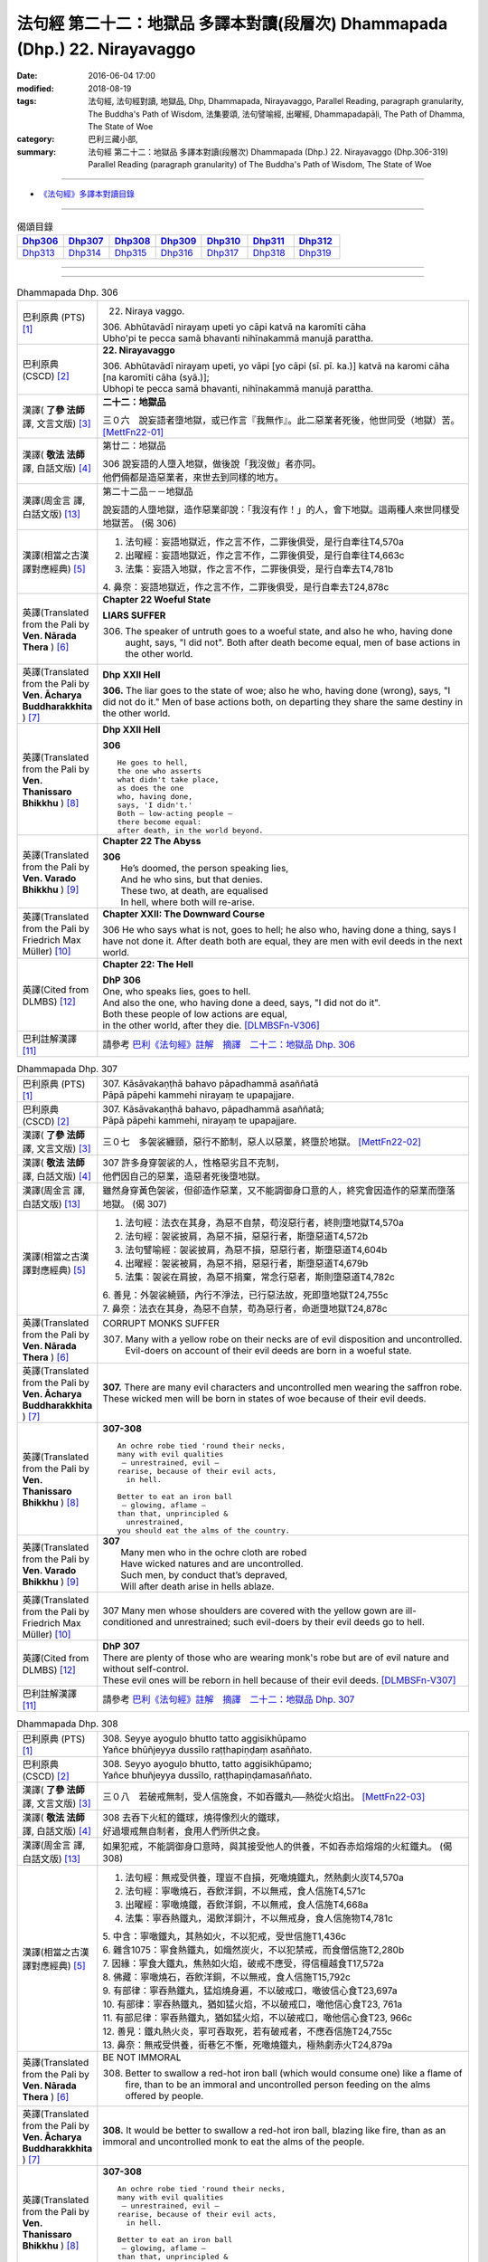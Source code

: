 ============================================================================
法句經 第二十二：地獄品 多譯本對讀(段層次) Dhammapada (Dhp.) 22. Nirayavaggo
============================================================================

:date: 2016-06-04 17:00
:modified: 2018-08-19
:tags: 法句經, 法句經對讀, 地獄品, Dhp, Dhammapada, Nirayavaggo, 
       Parallel Reading, paragraph granularity, The Buddha's Path of Wisdom,
       法集要頌, 法句譬喻經, 出曜經, Dhammapadapāḷi, The Path of Dhamma, The State of Woe
:category: 巴利三藏小部, 
:summary: 法句經 第二十二：地獄品 多譯本對讀(段層次) Dhammapada (Dhp.) 22. Nirayavaggo 
          (Dhp.306-319)
          Parallel Reading (paragraph granularity) of The Buddha's Path of Wisdom, 
          The State of Woe

--------------

- `《法句經》多譯本對讀目錄 <{filename}dhp-contrast-reading%zh.rst>`__

--------------

.. list-table:: 偈頌目錄
   :widths: 2 2 2 2 2 2 2
   :header-rows: 1

   * - Dhp306_
     - Dhp307_
     - Dhp308_
     - Dhp309_
     - Dhp310_
     - Dhp311_
     - Dhp312_

   * - Dhp313_
     - Dhp314_
     - Dhp315_
     - Dhp316_
     - Dhp317_
     - Dhp318_
     - Dhp319_

--------------

.. raw:: html 

  本對讀包含下列數個版本，請自行勾選欲對讀之版本
  （感恩 <strong><a href="https://siongui.github.io/zh/pages/siong-ui-te.html">Siong-Ui Te 師兄</a></strong>
  提供程式支援）：
  
  <div id="option-contrast-reading"></div>

--------------

.. _Dhp306:

.. list-table:: Dhammapada Dhp. 306
   :widths: 15 75
   :header-rows: 0
   :class: contrast-reading-table

   * - 巴利原典 (PTS) [1]_
     - 22. Niraya vaggo. 
 
       | 306. Abhūtavādī nirayaṃ upeti yo cāpi katvā na karomīti cāha
       | Ubho'pi te pecca samā bhavanti nihīnakammā manujā parattha.

   * - 巴利原典 (CSCD) [2]_
     - **22. Nirayavaggo**

       | 306. Abhūtavādī  nirayaṃ upeti, yo vāpi [yo cāpi (sī. pī. ka.)] katvā na karomi cāha [na karomīti cāha (syā.)];
       | Ubhopi te pecca samā bhavanti, nihīnakammā manujā parattha.

   * - 漢譯( **了參 法師** 譯, 文言文版) [3]_
     - **二十二：地獄品**

       三０六　說妄語者墮地獄，或已作言『我無作』。此二惡業者死後，他世同受（地獄）苦。 [MettFn22-01]_

   * - 漢譯( **敬法 法師** 譯, 白話文版) [4]_
     - 第廿二：地獄品

       | 306 說妄語的人墮入地獄，做後說「我沒做」者亦同。
       | 他們倆都是造惡業者，來世去到同樣的地方。

   * - 漢譯(周金言 譯, 白話文版) [13]_
     - 第二十二品－－地獄品

       說妄語的人墮地獄，造作惡業卻說：「我沒有作！」的人，會下地獄。這兩種人來世同樣受地獄苦。 (偈 306)

   * - 漢譯(相當之古漢譯對應經典) [5]_
     - 1. 法句經：妄語地獄近，作之言不作，二罪後俱受，是行自牽往T4,570a
       2. 出曜經：妄語地獄近，作之言不作，二罪後俱受，是行自牽往T4,663c
       3. 法集：妄語入地獄，作之言不作，二罪後俱受，是行自牽去T4,781b

       | 4. 鼻奈：妄語地獄近，作之言不作，二罪後俱受，是行自牽去T24,878c

   * - 英譯(Translated from the Pali by **Ven. Nārada Thera** ) [6]_
     - **Chapter 22  Woeful State**

       **LIARS SUFFER**

       306. The speaker of untruth goes to a woeful state, and also he who, having done aught, says, "I did not". Both after death become equal, men of base actions in the other world.

   * - 英譯(Translated from the Pali by **Ven. Ācharya Buddharakkhita** ) [7]_
     - **Dhp XXII Hell**

       **306.** The liar goes to the state of woe; also he who, having done (wrong), says, "I did not do it." Men of base actions both, on departing they share the same destiny in the other world.

   * - 英譯(Translated from the Pali by **Ven. Thanissaro Bhikkhu** ) [8]_
     - **Dhp XXII  Hell**

       **306** 
       ::
              
          He goes to hell,    
          the one who asserts   
          what didn't take place,   
          as does the one   
          who, having done,   
          says, 'I didn't.'   
          Both — low-acting people —    
          there become equal:   
          after death, in the world beyond.

   * - 英譯(Translated from the Pali by **Ven. Varado Bhikkhu** ) [9]_
     - **Chapter 22 The Abyss**

       | **306** 
       |  He’s doomed, the person speaking lies,  
       |  And he who sins, but that denies. 
       |  These two, at death, are equalised  
       |  In hell, where both will re-arise.
     
   * - 英譯(Translated from the Pali by Friedrich Max Müller) [10]_
     - **Chapter XXII: The Downward Course**

       306 He who says what is not, goes to hell; he also who, having done a thing, says I have not done it. After death both are equal, they are men with evil deeds in the next world.

   * - 英譯(Cited from DLMBS) [12]_
     - **Chapter 22: The Hell**

       | **DhP 306** 
       | One, who speaks lies, goes to hell. 
       | And also the one, who having done a deed, says, "I did not do it". 
       | Both these people of low actions are equal, 
       | in the other world, after they die. [DLMBSFn-V306]_


   * - 巴利註解漢譯 [11]_
     - 請參考 `巴利《法句經》註解　摘譯　二十二：地獄品 Dhp. 306 <{filename}../dhA/dhA-chap22%zh.rst#dhp306>`__

.. _Dhp307:

.. list-table:: Dhammapada Dhp. 307
   :widths: 15 75
   :header-rows: 0
   :class: contrast-reading-table

   * - 巴利原典 (PTS) [1]_
     - | 307. Kāsāvakaṇṭhā bahavo pāpadhammā asaññatā
       | Pāpā pāpehi kammehi nirayaṃ te upapajjare.

   * - 巴利原典 (CSCD) [2]_
     - | 307. Kāsāvakaṇṭhā bahavo, pāpadhammā asaññatā;
       | Pāpā pāpehi kammehi, nirayaṃ te upapajjare.

   * - 漢譯( **了參 法師** 譯, 文言文版) [3]_
     - 三０七　多袈裟纏頸，惡行不節制，惡人以惡業，終墮於地獄。  [MettFn22-02]_

   * - 漢譯( **敬法 法師** 譯, 白話文版) [4]_
     - | 307 許多身穿袈裟的人，性格惡劣且不克制，
       | 他們因自己的惡業，造惡者死後墮地獄。

   * - 漢譯(周金言 譯, 白話文版) [13]_
     - 雖然身穿黃色袈裟，但卻造作惡業，又不能調御身口意的人，終究會因造作的惡業而墮落地獄。 (偈 307)

   * - 漢譯(相當之古漢譯對應經典) [5]_
     - 1. 法句經：法衣在其身，為惡不自禁，苟沒惡行者，終則墮地獄T4,570a
       2. 法句經：袈裟披肩，為惡不損，惡惡行者，斯墮惡道T4,572b
       3. 法句譬喻經：袈裟披肩，為惡不損，惡惡行者，斯墮惡道T4,604b
       4. 出曜經：袈裟被肩，為惡不捐，惡惡行者，斯墮惡道T4,679b
       5. 法集：袈裟在肩披，為惡不捐棄，常念行惡者，斯則墮惡道T4,782c

       | 6. 善見：外袈裟繞頸，內行不淨法，已行惡法故，死即墮地獄T24,755c
       | 7. 鼻奈：法衣在其身，為惡不自禁，苟為惡行者，命逝墮地獄T24,878c

   * - 英譯(Translated from the Pali by **Ven. Nārada Thera** ) [6]_
     - CORRUPT MONKS SUFFER

       307. Many with a yellow robe on their necks are of evil disposition and uncontrolled. Evil-doers on account of their evil deeds are born in a woeful state.

   * - 英譯(Translated from the Pali by **Ven. Ācharya Buddharakkhita** ) [7]_
     - **307.** There are many evil characters and uncontrolled men wearing the saffron robe. These wicked men will be born in states of woe because of their evil deeds.

   * - 英譯(Translated from the Pali by **Ven. Thanissaro Bhikkhu** ) [8]_
     - **307-308** 
       ::
              
          An ochre robe tied 'round their necks,    
          many with evil qualities    
           — unrestrained, evil —   
          rearise, because of their evil acts,    
            in hell.  
              
          Better to eat an iron ball    
           — glowing, aflame —    
          than that, unprincipled &   
            unrestrained, 
          you should eat the alms of the country.

   * - 英譯(Translated from the Pali by **Ven. Varado Bhikkhu** ) [9]_
     - | **307** 
       |  Many men who in the ochre cloth are robed 
       |  Have wicked natures and are uncontrolled. 
       |  Such men, by conduct that’s depraved, 
       |  Will after death arise in hells ablaze.
     
   * - 英譯(Translated from the Pali by Friedrich Max Müller) [10]_
     - 307 Many men whose shoulders are covered with the yellow gown are ill-conditioned and unrestrained; such evil-doers by their evil deeds go to hell.

   * - 英譯(Cited from DLMBS) [12]_
     - | **DhP 307** 
       | There are plenty of those who are wearing monk's robe but are of evil nature and without self-control. 
       | These evil ones will be reborn in hell because of their evil deeds. [DLMBSFn-V307]_

   * - 巴利註解漢譯 [11]_
     - 請參考 `巴利《法句經》註解　摘譯　二十二：地獄品 Dhp. 307 <{filename}../dhA/dhA-chap22%zh.rst#dhp307>`__

.. _Dhp308:

.. list-table:: Dhammapada Dhp. 308
   :widths: 15 75
   :header-rows: 0
   :class: contrast-reading-table

   * - 巴利原典 (PTS) [1]_
     - | 308. Seyye ayoguḷo bhutto tatto aggisikhūpamo
       | Yañce bhūñjeyya dussīlo raṭṭhapiṇḍaṃ asaññato.

   * - 巴利原典 (CSCD) [2]_
     - | 308. Seyyo  ayoguḷo bhutto, tatto aggisikhūpamo;
       | Yañce bhuñjeyya dussīlo, raṭṭhapiṇḍamasaññato.

   * - 漢譯( **了參 法師** 譯, 文言文版) [3]_
     - 三０八　若破戒無制，受人信施食，不如吞鐵丸──熱從火焰出。  [MettFn22-03]_

   * - 漢譯( **敬法 法師** 譯, 白話文版) [4]_
     - | 308 去吞下火紅的鐵球，燒得像烈火的鐵球，
       | 好過壞戒無自制者，食用人們所供之食。

   * - 漢譯(周金言 譯, 白話文版) [13]_
     - 如果犯戒，不能調御身口意時，與其接受他人的供養，不如吞赤焰熔熔的火紅鐵丸。 (偈308)

   * - 漢譯(相當之古漢譯對應經典) [5]_
     - 1. 法句經：無戒受供養，理豈不自損，死噉燒鐵丸，然熱劇火炭T4,570a
       2. 法句經：寧噉燒石，吞飲洋銅，不以無戒，食人信施T4,571c
       3. 出曜經：寧噉燒鐵，吞飲洋銅，不以無戒，食人信施T4,668a
       4. 法集：寧吞熱鐵丸，渴飲洋銅汁，不以無戒身，食人信施物T4,781c

       | 5. 中含：寧噉鐵丸，其熱如火，不以犯戒，受世信施T1,436c
       | 6. 雜含1075：寧食熱鐵丸，如熾然炭火，不以犯禁戒，而食僧信施T2,280b
       | 7. 因緣：寧食大鐵丸，焦熱如火焰，破戒不應受，得信檀越食T17,572a
       | 8. 佛藏：寧噉燒石，吞飲洋銅，不以無戒，食人信施T15,792c
       | 9. 有部律：寧吞熱鐵丸，猛焰燒身遍，不以破戒口，噉彼信心食T23,697a
       | 10. 有部律：寧吞熱鐵丸，猶如猛火焰，不以破戒口，噉他信心食T23, 761a
       | 11. 有部尼律：寧吞熱鐵丸，猶如猛火焰，不以破戒口，噉他信心食T23, 966c
       | 12. 善見：鐵丸熱火炎，寧可吞取死，若有破戒者，不應吞信施T24,755c
       | 13. 鼻奈：無戒受供養，街巷乞不慚，死噉燒鐵丸，極熱劇赤火T24,879a

   * - 英譯(Translated from the Pali by **Ven. Nārada Thera** ) [6]_
     - BE NOT IMMORAL

       308. Better to swallow a red-hot iron ball (which would consume one) like a flame of fire, than to be an immoral and uncontrolled person feeding on the alms offered by people. 

   * - 英譯(Translated from the Pali by **Ven. Ācharya Buddharakkhita** ) [7]_
     - **308.** It would be better to swallow a red-hot iron ball, blazing like fire, than as an immoral and uncontrolled monk to eat the alms of the people.

   * - 英譯(Translated from the Pali by **Ven. Thanissaro Bhikkhu** ) [8]_
     - **307-308** 
       ::
              
          An ochre robe tied 'round their necks,    
          many with evil qualities    
           — unrestrained, evil —   
          rearise, because of their evil acts,    
            in hell.  
              
          Better to eat an iron ball    
           — glowing, aflame —    
          than that, unprincipled &   
            unrestrained, 
          you should eat the alms of the country.

   * - 英譯(Translated from the Pali by **Ven. Varado Bhikkhu** ) [9]_
     - | **308** 
       |  For one lacking restraint and immoral,  
       |  For him it is better to swallow 
       |  A globule of metal aflame 
       |  Than to eat any alms he obtains.
     
   * - 英譯(Translated from the Pali by Friedrich Max Müller) [10]_
     - 308 Better it would be to swallow a heated iron ball, like flaring fire, than that a bad unrestrained fellow should live on the charity of the land.

   * - 英譯(Cited from DLMBS) [12]_
     - | **DhP 308** 
       | It is better to eat an iron ball, hot like a fire's crest, 
       | than to eat a country's almsfood, immoral and without self-control. [DLMBSFn-V308]_

   * - 巴利註解漢譯 [11]_
     - 請參考 `巴利《法句經》註解　摘譯　二十二：地獄品 Dhp. 308 <{filename}../dhA/dhA-chap22%zh.rst#dhp308>`__

.. _Dhp309:

.. list-table:: Dhammapada Dhp. 309
   :widths: 15 75
   :header-rows: 0
   :class: contrast-reading-table

   * - 巴利原典 (PTS) [1]_
     - | 309. Cattāri ṭhānāni naro pamatto
       | Āpajjati paradārūpasevī
       | Apuññalābhaṃ na nikāmaseyyaṃ
       | Nindaṃ tatiyaṃ nirayaṃ catutthaṃ.

   * - 巴利原典 (CSCD) [2]_
     - | 309. Cattāri ṭhānāni naro pamatto, āpajjati paradārūpasevī;
       | Apuññalābhaṃ na nikāmaseyyaṃ, nindaṃ tatīyaṃ nirayaṃ catutthaṃ.

   * - 漢譯( **了參 法師** 譯, 文言文版) [3]_
     - 三０九　放逸淫人妻，必遭於四事：獲罪睡不安，誹三地獄四。 [LChnFn22-01]_ 、 [MettFn22-04]_

   * - 漢譯( **敬法 法師** 譯, 白話文版) [4]_
     - | 309 與他人之妻通姦者、放逸的人得此四事：
       | 得惡業及睡不安眠、三受譴責四墮地獄。

   * - 漢譯(周金言 譯, 白話文版) [13]_
     - | 放逸，邪淫他人妻子的人必然遭受四種報應：
       | 獲罪(造作惡業)，睡不安眠，受人譴責，墮落地獄。 (偈 309)
       | 
       | 因此，邪淫不僅造作惡業，也會墮落地獄。
       | 邪淫男女心生驚恐，喜樂短暫，國王也將治以重罪，
       | 所以，人不應該與他人妻子邪淫。 (偈 310)

   * - 漢譯(相當之古漢譯對應經典) [5]_
     - 1. 法句經：放逸有四事，好犯他人婦，臥險非福利，毀三淫泆四T4,570a
       2. 出曜經：放逸有四事，好犯他人婦，危嶮非福利，毀三婬妷四T4,640b
       3. 法集：放逸有四事，好犯他人婦，初獄二尠福，毀三睡眠四T4,779a

   * - 英譯(Translated from the Pali by **Ven. Nārada Thera** ) [6]_
     - ADULTERY IS EVIL

       309. Four misfortunes befall a careless man who commits adultery: acquisition of demerit, disturbed sleep, thirdly blame, and fourthly a state of woe.

   * - 英譯(Translated from the Pali by **Ven. Ācharya Buddharakkhita** ) [7]_
     - **309.** Four misfortunes befall the reckless man who consorts with another's wife: acquisition of demerit, disturbed sleep, ill-repute, and (rebirth in) states of woe.

   * - 英譯(Translated from the Pali by **Ven. Thanissaro Bhikkhu** ) [8]_
     - **309-310** 
       ::
              
          Four things befall the heedless man   
          who lies down with the wife of another:   
          a wealth of demerit;    
          a lack of good sleep;   
          third, censure;   
          fourth, hell.   
              
          A wealth of demerit, an evil destination,   
          & the brief delight of a    
            fearful man with a  
            fearful woman,  
          & the king inflicts a harsh punishment.   
            So  
          no man should lie down    
          with the wife of another.

   * - 英譯(Translated from the Pali by **Ven. Varado Bhikkhu** ) [9]_
     - | **309 & 310** 
       |   
       |  Four disasters will betide  
       |  A fool who beds another’s wife: 
       |    
       |  Acquisition of bad kamma; 
       |  When in bed at night, insomnia; 
       |  Thirdly, words of condemnation; 
       |  Fourth, he’ll suffer in damnation.  
       |    
       |  For that pair, there’s trepidation; 
       |  Guilty bliss of short duration; 
       |  Evil kamma generation;  
       |  From the king, harsh castigation. 
       |    
       |  Hence the moral obligation  
       |  To avoid participation  
       |  In adulterous violation.
     
   * - 英譯(Translated from the Pali by Friedrich Max Müller) [10]_
     - 309 Four things does a wreckless man gain who covets his neighbour's wife,--a bad reputation, an uncomfortable bed, thirdly, punishment, and lastly, hell.

   * - 英譯(Cited from DLMBS) [12]_
     - | **DhP 309** 
       | The negligent man, who chases after others' wives, 
       | will get into these four states: 
       | accumulation of demerit, uncomfortable bed, 
       | blame as the third, hell as the fourth. [DLMBSFn-V309]_

   * - 巴利註解漢譯 [11]_
     - 請參考 `巴利《法句經》註解　摘譯　二十二：地獄品 Dhp. 309 <{filename}../dhA/dhA-chap22%zh.rst#dhp309>`__

.. _Dhp310:

.. list-table:: Dhammapada Dhp. 310
   :widths: 15 75
   :header-rows: 0
   :class: contrast-reading-table

   * - 巴利原典 (PTS) [1]_
     - | 310. Apuññalābho ca gatī ca pāpikā
       | Bhītassa bhītāya ratī ca thokikā
       | Rājā ca daṇḍaṃ garukaṃ paṇeti
       | Tasmā naro paradāraṃ na seve.

   * - 巴利原典 (CSCD) [2]_
     - | 310. Apuññalābho  ca gatī ca pāpikā, bhītassa bhītāya ratī ca thokikā;
       | Rājā ca daṇḍaṃ garukaṃ paṇeti, tasmā naro paradāraṃ na seve.

   * - 漢譯( **了參 法師** 譯, 文言文版) [3]_
     - 三一０　非福並惡趣，恐怖樂甚少，國王加重罪，故莫淫他婦。 [MettFn22-04]_

   * - 漢譯( **敬法 法師** 譯, 白話文版) [4]_
     - | 310 這有惡業又會墮入惡趣，受驚男女之歡樂很短暫，
       | 而且國王又會判重刑罰，故男人不應通奸他人妻。

   * - 漢譯(周金言 譯, 白話文版) [13]_
     - | 放逸，邪淫他人妻子的人必然遭受四種報應：
       | 獲罪(造作惡業)，睡不安眠，受人譴責，墮落地獄。 (偈 309)
       | 
       | 因此，邪淫不僅造作惡業，也會墮落地獄。
       | 邪淫男女心生驚恐，喜樂短暫，國王也將治以重罪，
       | 所以，人不應該與他人妻子邪淫。 (偈 310)

   * - 漢譯(相當之古漢譯對應經典) [5]_
     - 1. 法句經：不福利墮惡，畏惡畏樂寡，王法重罰加，身死入地獄T4,570a
       2. 出曜經：不福利墮惡，畏而畏樂寡，王法重罪加，制意離他妻T4,641a
       3. 法集：無福利墮惡，畏而畏樂寡，王法加重罪，身死入地獄T4,779a

   * - 英譯(Translated from the Pali by **Ven. Nārada Thera** ) [6]_
     - 310. There is acquisition of demerit as well as evil destiny. Brief is the joy of the frightened man and woman. The King imposes a heavy punishment. Hence no man should frequent another's wife.

   * - 英譯(Translated from the Pali by **Ven. Ācharya Buddharakkhita** ) [7]_
     - **310.** Such a man acquires demerit and an unhappy birth in the future. Brief is the pleasure of the frightened man and woman, and the king imposes heavy punishment. Hence, let no man consort with another's wife.

   * - 英譯(Translated from the Pali by **Ven. Thanissaro Bhikkhu** ) [8]_
     - **309-310** 
       ::
              
          Four things befall the heedless man   
          who lies down with the wife of another:   
          a wealth of demerit;    
          a lack of good sleep;   
          third, censure;   
          fourth, hell.   
              
          A wealth of demerit, an evil destination,   
          & the brief delight of a    
            fearful man with a  
            fearful woman,  
          & the king inflicts a harsh punishment.   
            So  
          no man should lie down    
          with the wife of another.

   * - 英譯(Translated from the Pali by **Ven. Varado Bhikkhu** ) [9]_
     - | **309 & 310** 
       |   
       |  Four disasters will betide  
       |  A fool who beds another’s wife: 
       |    
       |  Acquisition of bad kamma; 
       |  When in bed at night, insomnia; 
       |  Thirdly, words of condemnation; 
       |  Fourth, he’ll suffer in damnation.  
       |    
       |  For that pair, there’s trepidation; 
       |  Guilty bliss of short duration; 
       |  Evil kamma generation;  
       |  From the king, harsh castigation. 
       |    
       |  Hence the moral obligation  
       |  To avoid participation  
       |  In adulterous violation.
     
   * - 英譯(Translated from the Pali by Friedrich Max Müller) [10]_
     - 310 There is bad reputation, and the evil way (to hell), there is the short pleasure of the frightened in the arms of the frightened, and the king imposes heavy punishment; therefore let no man think of his neighbour's wife.

   * - 英譯(Cited from DLMBS) [12]_
     - | **DhP 310** 
       | Accumulation of demerit; and a bad rebirth. 
       | The pleasure of the frightened couple is very small. 
       | And the king inflicts a serious punishment. 
       | Therefore a man should not chase after others' wives. [DLMBSFn-V310]_

   * - 巴利註解漢譯 [11]_
     - 請參考 `巴利《法句經》註解　摘譯　二十二：地獄品 Dhp. 310 <{filename}../dhA/dhA-chap22%zh.rst#dhp310>`__

.. _Dhp311:

.. list-table:: Dhammapada Dhp. 311
   :widths: 15 75
   :header-rows: 0
   :class: contrast-reading-table

   * - 巴利原典 (PTS) [1]_
     - | 311. Kuso yathā duggahito hatthamevānukantati
       | Sāmaññaṃ dupparāmaṭṭhaṃ nirayāyupakaḍḍhati.

   * - 巴利原典 (CSCD) [2]_
     - | 311. Kuso yathā duggahito, hatthamevānukantati;
       | Sāmaññaṃ dupparāmaṭṭhaṃ, nirayāyupakaḍḍhati.

   * - 漢譯( **了參 法師** 譯, 文言文版) [3]_
     - 三一一　不善執孤沙，則傷害其手；沙門作邪行，則趣向地獄。 [LChnFn22-02]_ 、 [MettFn22-05]_ 、 [MettFn22-06]_

   * - 漢譯( **敬法 法師** 譯, 白話文版) [4]_
     - | 311 猶如沒握好的古沙草會割傷手，
       | 胡亂的出家生活拖該人入地獄。

   * - 漢譯(周金言 譯, 白話文版) [13]_
     - 如果錯抓孤沙草 [dhp-a-311-note]_ ，手會受傷，同理，比丘若造作邪行，也會趣向地獄。 (偈 311) 

       懈惰，犯戒，修梵行時卻心生懷疑的人，都得不到大善報。 (偈 312) 

       應當作的事就盡力、堅定地作。放蕩的比丘，徒然增長欲望的塵垢。 (偈 313)

   * - 漢譯(相當之古漢譯對應經典) [5]_
     - 1. 法句經：譬如拔菅草，執緩則傷手，學戒不禁制，獄錄乃自賊T4,570a
       2. 出曜經：譬如執菅草，執緩則傷手，沙門不禁制，獄錄乃自賊T4,678c
       3. 法集：譬如執利劍，執緩則傷手，沙門不禁制，地獄縛牽引T4,782c

       | 4. 四分：猶如人執箭，執緩自傷手，沙門不善良，增益於地獄T22,782c

   * - 英譯(Translated from the Pali by **Ven. Nārada Thera** ) [6]_
     - ``CORRUPT LIVES ENTAIL SUFFERING   A LIFE OF DUBIOUS HOLINESS IS NOT COMMENDABLE   WHAT IS PROPER SHOULD BE DONE WITH ONE'S WHOLE MIGHT``

       311. Just as kusa grass, wrongly grasped, cuts the hand, even so the monkhood wrongly handled drags one to a woeful state.

   * - 英譯(Translated from the Pali by **Ven. Ācharya Buddharakkhita** ) [7]_
     - **311.** Just as kusa grass wrongly handled cuts the hand, even so, a recluse's life wrongly lived drags one to states of woe.

   * - 英譯(Translated from the Pali by **Ven. Thanissaro Bhikkhu** ) [8]_
     - **311-314** 
       ::
              
          Just as sharp-bladed grass,   
          if wrongly held,    
          wounds the very hand that holds it —    
          the contemplative life, if wrongly grasped,   
          drags you down to hell.   
              
          Any slack act,    
          or defiled observance,    
          or fraudulent life of chastity    
          bears no great fruit.   
              
          If something's to be done,    
          then work at it firmly,   
          for a slack going-forth   
          kicks up all the more dust.   
              
          It's better to leave a misdeed    
            undone. 
          A misdeed burns you afterward.    
          Better that a good deed be done   
          that, after you've done it,   
          won't make you burn.

   * - 英譯(Translated from the Pali by **Ven. Varado Bhikkhu** ) [9]_
     - | **311** 
       |  Improperly clasped sharp-bladed grass will gash the hand: 
       |  By improperly handled monastic existence a man is damned.
     
   * - 英譯(Translated from the Pali by Friedrich Max Müller) [10]_
     - 311 As a grass-blade, if badly grasped, cuts the arm, badly-practised asceticism leads to hell.

   * - 英譯(Cited from DLMBS) [12]_
     - | **DhP 311** 
       | Just like a wrongly taken kusa grass cuts the hand, 
       | wrongly grasped monkshood drags one towards the hell. [DLMBSFn-V311]_

   * - 巴利註解漢譯 [11]_
     - 請參考 `巴利《法句經》註解　摘譯　二十二：地獄品 Dhp. 311 <{filename}../dhA/dhA-chap22%zh.rst#dhp311>`__

.. _Dhp312:

.. list-table:: Dhammapada Dhp. 312
   :widths: 15 75
   :header-rows: 0
   :class: contrast-reading-table

   * - 巴利原典 (PTS) [1]_
     - | 312. Yaṃ kiñci sithilaṃ kammaṃ saṃkiliṭṭhaṃ ca yaṃ vataṃ
       | Saṅkassaraṃ brahmacariyaṃ na taṃ hoti mahapphalaṃ.

   * - 巴利原典 (CSCD) [2]_
     - | 312. Yaṃ  kiñci sithilaṃ kammaṃ, saṃkiliṭṭhañca yaṃ vataṃ;
       | Saṅkassaraṃ brahmacariyaṃ, na taṃ hoti mahapphalaṃ.

   * - 漢譯( **了參 法師** 譯, 文言文版) [3]_
     - 三一二　諸有懈惰行，及染污戒行，懷疑修梵行，彼不得大果。 [MettFn22-06]_

   * - 漢譯( **敬法 法師** 譯, 白話文版) [4]_
     - | 312 散漫的行為、腐敗的修行、
       | 可疑的梵行，皆無大果報。

   * - 漢譯(周金言 譯, 白話文版) [13]_
     - 如果錯抓孤沙草 [dhp-a-311-note]_ ，手會受傷，同理，比丘若造作邪行，也會趣向地獄。 (偈 311) 

       懈惰，犯戒，修梵行時卻心生懷疑的人，都得不到大善報。 (偈 312) 

       應當作的事就盡力、堅定地作。放蕩的比丘，徒然增長欲望的塵垢。 (偈 313)

   * - 漢譯(相當之古漢譯對應經典) [5]_
     - 1. 法句經：人行為慢惰，不能除眾勞，梵行有玷缺，終不受大福T4,570a
       2. 法句經：行懈緩者，勞意弗除，非淨梵行，焉致大寶T4,572b
       3. 出曜經：夫行舒緩，善之與惡，梵行不淨，不獲大果T4,678b
       4. 出曜經：行懈緩者，勞意弗除，非淨梵行，焉致大寶T4,767a
       5. 法集：習行懈緩者，勞意勿除之，非淨則梵行，焉致大財寶T4,797a

   * - 英譯(Translated from the Pali by **Ven. Nārada Thera** ) [6]_
     - 312. Any loose act, any corrupt practice, a life of dubious [NāradaFn22-01]_ holiness - none of these is of much fruit.

   * - 英譯(Translated from the Pali by **Ven. Ācharya Buddharakkhita** ) [7]_
     - **312.** Any loose act, any corrupt observance, any life of questionable celibacy — none of these bear much fruit.

   * - 英譯(Translated from the Pali by **Ven. Thanissaro Bhikkhu** ) [8]_
     - **311-314** 
       ::
              
          Just as sharp-bladed grass,   
          if wrongly held,    
          wounds the very hand that holds it —    
          the contemplative life, if wrongly grasped,   
          drags you down to hell.   
              
          Any slack act,    
          or defiled observance,    
          or fraudulent life of chastity    
          bears no great fruit.   
              
          If something's to be done,    
          then work at it firmly,   
          for a slack going-forth   
          kicks up all the more dust.   
              
          It's better to leave a misdeed    
            undone. 
          A misdeed burns you afterward.    
          Better that a good deed be done   
          that, after you've done it,   
          won't make you burn.

   * - 英譯(Translated from the Pali by **Ven. Varado Bhikkhu** ) [9]_
     - | **312** 
       |  Neither perfunctory endeavour,  
       |  Nor tarnished religious observance, 
       |  Nor a practice of dubious integrity 
       |  Will yield a monk any great benefit.
     
   * - 英譯(Translated from the Pali by Friedrich Max Müller) [10]_
     - 312 An act carelessly performed, a broken vow, and hesitating obedience to discipline, all this brings no great reward.

   * - 英譯(Cited from DLMBS) [12]_
     - | **DhP 312** 
       | A lax action, an impure vow, 
       | a doubtful monk's life - all this does not bring much fruit. [DLMBSFn-V312]_

   * - 巴利註解漢譯 [11]_
     - 請參考 `巴利《法句經》註解　摘譯　二十二：地獄品 Dhp. 312 <{filename}../dhA/dhA-chap22%zh.rst#dhp312>`__

.. _Dhp313:

.. list-table:: Dhammapada Dhp. 313
   :widths: 15 75
   :header-rows: 0
   :class: contrast-reading-table

   * - 巴利原典 (PTS) [1]_
     - | 313. Kayirā ce kayirāthenaṃ daḷhamenaṃ parakkame
       | Saṭhilo hi paribbājo bhiyyo ākirate rajaṃ.

   * - 巴利原典 (CSCD) [2]_
     - | 313. Kayirā ce kayirāthenaṃ [kayirā naṃ (ka.)], daḷhamenaṃ parakkame;
       | Sithilo hi paribbājo, bhiyyo ākirate rajaṃ.

   * - 漢譯( **了參 法師** 譯, 文言文版) [3]_
     - 三一三　**應作所當作，作之須盡力！放蕩遊行僧，增長於欲塵。**  [MettFn22-06]_

   * - 漢譯( **敬法 法師** 譯, 白話文版) [4]_
     - | 313 應做之事應當做，應當堅定地做它，
       | 散漫的出家生活，激起更多的塵埃（煩惱）。

   * - 漢譯(周金言 譯, 白話文版) [13]_
     - 如果錯抓孤沙草 [dhp-a-311-note]_ ，手會受傷，同理，比丘若造作邪行，也會趣向地獄。 (偈 311) 

       懈惰，犯戒，修梵行時卻心生懷疑的人，都得不到大善報。 (偈 312) 

       應當作的事就盡力、堅定地作。放蕩的比丘，徒然增長欲望的塵垢。 (偈 313)

   * - 漢譯(相當之古漢譯對應經典) [5]_
     - 1. 法句經：常行所當行，自持必令強，遠離諸外道，莫習為塵垢T4,570a
       2. 出曜經：智者立行，精勤果獲，行人執緩，轉更增塵T4,678b

   * - 英譯(Translated from the Pali by **Ven. Nārada Thera** ) [6]_
     - 313. If aught should be done, let one do it. Let one promote it steadily, for slack asceticism scatters dust all the more.

   * - 英譯(Translated from the Pali by **Ven. Ācharya Buddharakkhita** ) [7]_
     - **313.** If anything is to be done, let one do it with sustained vigor. A lax monastic life stirs up the dust of passions all the more.

   * - 英譯(Translated from the Pali by **Ven. Thanissaro Bhikkhu** ) [8]_
     - **311-314** 
       ::
              
          Just as sharp-bladed grass,   
          if wrongly held,    
          wounds the very hand that holds it —    
          the contemplative life, if wrongly grasped,   
          drags you down to hell.   
              
          Any slack act,    
          or defiled observance,    
          or fraudulent life of chastity    
          bears no great fruit.   
              
          If something's to be done,    
          then work at it firmly,   
          for a slack going-forth   
          kicks up all the more dust.   
              
          It's better to leave a misdeed    
            undone. 
          A misdeed burns you afterward.    
          Better that a good deed be done   
          that, after you've done it,   
          won't make you burn.

   * - 英譯(Translated from the Pali by **Ven. Varado Bhikkhu** ) [9]_
     - | **313** 
       |  When a monk’s obliged to do a duty, 
       |  May he do it, and may he do it vigorously!  
       |  For should a monk pursue the holy life half-heartedly,  
       |  Then all the more he’ll raise the dust-clouds of impurity.
     
   * - 英譯(Translated from the Pali by Friedrich Max Müller) [10]_
     - 313 If anything is to be done, let a man do it, let him attack it vigorously! A careless pilgrim only scatters the dust of his passions more widely.

   * - 英譯(Cited from DLMBS) [12]_
     - | **DhP 313** 
       | If something is to be done, one should then do it and undertake it firmly. 
       | A lax life as a monk will only heap up more dust of hindrances. [DLMBSFn-V313]_

   * - 巴利註解漢譯 [11]_
     - 請參考 `巴利《法句經》註解　摘譯　二十二：地獄品 Dhp. 313 <{filename}../dhA/dhA-chap22%zh.rst#dhp313>`__

.. _Dhp314:

.. list-table:: Dhammapada Dhp. 314
   :widths: 15 75
   :header-rows: 0
   :class: contrast-reading-table

   * - 巴利原典 (PTS) [1]_
     - | 314. Akataṃ dukkataṃ seyyo pacchā tapati dukkataṃ
       | Kataṃ ca sukataṃ seyyo yaṃ katvā nānutappati.

   * - 巴利原典 (CSCD) [2]_
     - | 314. Akataṃ  dukkaṭaṃ seyyo, pacchā tappati dukkaṭaṃ;
       | Katañca sukataṃ seyyo, yaṃ katvā nānutappati.

   * - 漢譯( **了參 法師** 譯, 文言文版) [3]_
     - 三一四　不作惡業勝，作惡後受苦。作諸善業勝，作善不受苦。 [MettFn22-07]_ 、 [MettFn22-08]_

   * - 漢譯( **敬法 法師** 譯, 白話文版) [4]_
     - | 314 沒造惡業比較好，惡業過後折磨人。
       | 造了善業比較好，做了善事不需悔。

   * - 漢譯(周金言 譯, 白話文版) [13]_
     - | 不要造作惡業，造作惡業的人，將來必定受苦；
       | 應該造作善業，造作善業的人不受苦。 (偈 314)

   * - 漢譯(相當之古漢譯對應經典) [5]_
     - 1. 法句經：為所不當為，然後致欝毒，行善常吉順，所適無悔恡T4,570a
       2. 出曜經：非造非無造，前憂後亦然，造者為善妙，以作不懷憂T4,751b
       3. 法集：非造非無造，前憂後亦憂，造者為善妙，以作不懷憂T4,793c

   * - 英譯(Translated from the Pali by **Ven. Nārada Thera** ) [6]_
     - DON'T DO EVEN A SLIGHT WRONG

       314. An evil deed is better not done: a misdeed torments one hereafter. Better it is to do a good deed, after doing which one does not grieve.

   * - 英譯(Translated from the Pali by **Ven. Ācharya Buddharakkhita** ) [7]_
     - **314.** An evil deed is better left undone, for such a deed torments one afterwards. But a good deed is better done, doing which one repents not later.

   * - 英譯(Translated from the Pali by **Ven. Thanissaro Bhikkhu** ) [8]_
     - **311-314** 
       ::
              
          Just as sharp-bladed grass,   
          if wrongly held,    
          wounds the very hand that holds it —    
          the contemplative life, if wrongly grasped,   
          drags you down to hell.   
              
          Any slack act,    
          or defiled observance,    
          or fraudulent life of chastity    
          bears no great fruit.   
              
          If something's to be done,    
          then work at it firmly,   
          for a slack going-forth   
          kicks up all the more dust.   
              
          It's better to leave a misdeed    
            undone. 
          A misdeed burns you afterward.    
          Better that a good deed be done   
          that, after you've done it,   
          won't make you burn.

   * - 英譯(Translated from the Pali by **Ven. Varado Bhikkhu** ) [9]_
     - | **314** 
       |  Misdeeds are better left undone: they will torment you in the future. It is better to do good deeds, which will not later torment you.
     
   * - 英譯(Translated from the Pali by Friedrich Max Müller) [10]_
     - 314 An evil deed is better left undone, for a man repents of it afterwards; a good deed is better done, for having done it, one does not repent.

   * - 英譯(Cited from DLMBS) [12]_
     - | **DhP 314** 
       | It is better not to do a bad deed. One is tormented by remorse after a bad deed. 
       | It is better to do a good deed, which one does not regret when it is accomplished. [DLMBSFn-V314]_

   * - 巴利註解漢譯 [11]_
     - 請參考 `巴利《法句經》註解　摘譯　二十二：地獄品 Dhp. 314 <{filename}../dhA/dhA-chap22%zh.rst#dhp314>`__

.. _Dhp315:

.. list-table:: Dhammapada Dhp. 315
   :widths: 15 75
   :header-rows: 0
   :class: contrast-reading-table

   * - 巴利原典 (PTS) [1]_
     - | 315. Nagaraṃ yathā paccantaṃ guttaṃ santarabāhiraṃ
       | Evaṃ gopetha attānaṃ khaṇo vo mā upaccagā
       | Khaṇātītā hi socanti nirayamhi samappitā.

   * - 巴利原典 (CSCD) [2]_
     - | 315. Nagaraṃ yathā paccantaṃ, guttaṃ santarabāhiraṃ;
       | Evaṃ  gopetha attānaṃ, khaṇo vo [khaṇo ve (sī. pī. ka.)] mā upaccagā;
       | Khaṇātītā hi socanti, nirayamhi samappitā.

   * - 漢譯( **了參 法師** 譯, 文言文版) [3]_
     - 三一五　譬如邊區城，內外均防護，自護當亦爾。剎那莫放逸。剎那疏忽者，入地獄受苦。 [MettFn22-09]_

   * - 漢譯( **敬法 法師** 譯, 白話文版) [4]_
     - | 315 猶如邊界之城市，內外都需要防護，
       | 你們應如此護己，莫要捨棄此機會，
       | 錯失了機會的人，到地獄時就悲痛。

   * - 漢譯(周金言 譯, 白話文版) [13]_
     - 譬如邊境城市，內外都受到防護，人也應當如此護衛自己，不可糟蹋機會 [dhp-a-315-note]_ ，糟蹋的人墮入地獄受苦。 (偈 315)

   * - 漢譯(相當之古漢譯對應經典) [5]_
     - 1. 法句經：如備邊城，中外牢固，自守其心，非法不生，行缺致憂，令墮地獄T4,570b
       2. 出曜經：猶如防邊城，內外悉牢固，當自防護，時不再遇，時過生憂，墜墮地獄T4,652b
       3. 法集：猶如防邊城，內外悉牢固，當自善防護，後剎那虛悔，時過則生憂，須臾墮地獄T4,780a

   * - 英譯(Translated from the Pali by **Ven. Nārada Thera** ) [6]_
     - GUARD YOURSELF LIKE A FORTIFIED CITY

       315. Like a border city, guarded within and without, so guard yourself. Do not let slip this opportunity, [NāradaFn22-02]_ for they who let slip the opportunity grieve when born in a woeful state.

   * - 英譯(Translated from the Pali by **Ven. Ācharya Buddharakkhita** ) [7]_
     - **315.** Just as a border city is closely guarded both within and without, even so, guard yourself. Do not let slip this opportunity (for spiritual growth). For those who let slip this opportunity grieve indeed when consigned to hell.

   * - 英譯(Translated from the Pali by **Ven. Thanissaro Bhikkhu** ) [8]_
     - **315** 
       ::
              
          Like a frontier fortress,   
          guarded inside & out,   
            guard yourself. 
          Don't let the moment pass by.   
          Those for whom the moment is past   
          grieve, consigned to hell.

   * - 英譯(Translated from the Pali by **Ven. Varado Bhikkhu** ) [9]_
     - | **315a** 
       |  A border town is guarded both within and without. Guard yourself likewise!  
       |  
       |  **315b**
       |  Do not miss the opportunity to practise. [VaradoFn-V315]_ When the opportunity is lost, people grieve, consigned to hell.
     
   * - 英譯(Translated from the Pali by Friedrich Max Müller) [10]_
     - 315 Like a well-guarded frontier fort, with defences within and without, so let a man guard himself. Not a moment should escape, for they who allow the right moment to pass, suffer pain when they are in hell.

   * - 英譯(Cited from DLMBS) [12]_
     - | **DhP 315** 
       | Just like a border city is guarded within and without, 
       | so you should protect yourself. Let no moment escape you. 
       | Those who let the right moment go by grieve, consigned to hell. [DLMBSFn-V315]_

   * - 巴利註解漢譯 [11]_
     - 請參考 `巴利《法句經》註解　摘譯　二十二：地獄品 Dhp. 315 <{filename}../dhA/dhA-chap22%zh.rst#dhp315>`__

.. _Dhp316:

.. list-table:: Dhammapada Dhp. 316
   :widths: 15 75
   :header-rows: 0
   :class: contrast-reading-table

   * - 巴利原典 (PTS) [1]_
     - | 316. Alajjitāye lajjanti lajjitāye na lajjare
       | Micchādiṭṭhisamādānā sattā gacchanti duggatiṃ.

   * - 巴利原典 (CSCD) [2]_
     - | 316. Alajjitāye lajjanti, lajjitāye na lajjare;
       | Micchādiṭṭhisamādānā, sattā gacchanti duggatiṃ.

   * - 漢譯( **了參 法師** 譯, 文言文版) [3]_
     - 三一六　不應羞而羞，應羞而不羞，懷此邪見者，眾生趨惡趣。 [MettFn22-10]_

   * - 漢譯( **敬法 法師** 譯, 白話文版) [4]_
     - | 316 羞恥於無需恥，應恥的不羞恥，
       | 持邪見的有情，將會墮入惡趣。

   * - 漢譯(周金言 譯, 白話文版) [13]_
     - 對不該羞恥的事感到羞恥，該羞恥的事卻不知羞恥，懷有此等邪見的人，墮落地獄。 (偈 316)

       對不應恐怖的事心懷恐怖，該恐怖的事卻不知恐怖，懷有此等邪見的人，墮落地獄。 (偈 317)

   * - 漢譯(相當之古漢譯對應經典) [5]_
     - 1. 法句經：可羞不羞，非羞反羞，生為邪見，死墮地獄。T4,570b
       2. 出曜經：不羞反羞，羞反不羞，不畏現畏，畏現不畏，生為邪見，死入地獄T4,702c
       3. 法集：不羞而反羞，反羞而不羞，不畏而現畏，畏現而不畏，生為人邪見，死定入地獄T4,785a

   * - 英譯(Translated from the Pali by **Ven. Nārada Thera** ) [6]_
     - ``BE MODEST WHERE MODESTY IS NEEDED   HAVE NO FEAR IN THE NON-FEARSOME``

       316. Beings who are ashamed of what is not shameful, and are not ashamed of what is shameful, embrace wrong views and go to a woeful state.

   * - 英譯(Translated from the Pali by **Ven. Ācharya Buddharakkhita** ) [7]_
     - **316.** Those who are ashamed of what they should not be ashamed of, and are not ashamed of what they should be ashamed of — upholding false views, they go to states of woe.

   * - 英譯(Translated from the Pali by **Ven. Thanissaro Bhikkhu** ) [8]_
     - **316-319** 
       ::
              
          Ashamed of what's not shameful,   
          not ashamed of what is,   
          beings adopting wrong views   
          go to a bad destination.    
              
          Seeing danger where there is none,    
          & no danger where there is,   
          beings adopting wrong views   
          go to a bad destination.    
              
          Imagining error where there is none,    
          and seeing no error where there is,   
          beings adopting wrong views   
          go to a bad destination.    
              
          But knowing error as error,   
          and non-error as non-,    
          beings adopting right views   
            go to a good  
            destination.

   * - 英譯(Translated from the Pali by **Ven. Varado Bhikkhu** ) [9]_
     - | **316** 
       |  People ashamed of what is innocent, and unashamed of what is despicable, by upholding wrong views, suffer unhappy rebirths.
     
   * - 英譯(Translated from the Pali by Friedrich Max Müller) [10]_
     - 316 They who are ashamed of what they ought not to be ashamed of, and are not ashamed of what they ought to be ashamed of, such men, embracing false doctrines enter the evil path.

   * - 英譯(Cited from DLMBS) [12]_
     - | **DhP 316** 
       | They are ashamed of what is not shameful. They are not ashamed of what is shameful. 
       | Believing in wrong theories, the beings go to a miserable existence. [DLMBSFn-V316]_

   * - 巴利註解漢譯 [11]_
     - 請參考 `巴利《法句經》註解　摘譯　二十二：地獄品 Dhp. 316 <{filename}../dhA/dhA-chap22%zh.rst#dhp316>`__

.. _Dhp317:

.. list-table:: Dhammapada Dhp. 317
   :widths: 15 75
   :header-rows: 0
   :class: contrast-reading-table

   * - 巴利原典 (PTS) [1]_
     - | 317. Abhaye bhayadassino bhaye cābhayadassino
       | Micchādiṭṭhisamādānā sattā gacchanti duggatiṃ.

   * - 巴利原典 (CSCD) [2]_
     - | 317. Abhaye bhayadassino, bhaye cābhayadassino;
       | Micchādiṭṭhisamādānā, sattā gacchanti duggatiṃ.

   * - 漢譯( **了參 法師** 譯, 文言文版) [3]_
     - 三一七　不應怖見怖，應怖不見怖，懷此邪見者，眾生趨惡趣。 [MettFn22-10]_

   * - 漢譯( **敬法 法師** 譯, 白話文版) [4]_
     - | 317 視無險為有險、視危險為無險、
       | 持邪見的有情，將會墮入惡趣。

   * - 漢譯(周金言 譯, 白話文版) [13]_
     - 對不該羞恥的事感到羞恥，該羞恥的事卻不知羞恥，懷有此等邪見的人，墮落地獄。 (偈 316)

       對不應恐怖的事心懷恐怖，該恐怖的事卻不知恐怖，懷有此等邪見的人，墮落地獄。 (偈 317)

   * - 漢譯(相當之古漢譯對應經典) [5]_
     - 1. 法句經：可畏不畏，非畏反畏，信向邪見，死墮地獄T4,570b  [NandFn22-01]_
       2. 出曜經：不畏現畏，畏現不畏，生為邪見，死入地獄T4,702c
       3. 法集：不畏而現畏，畏現而不畏，生為人邪見，死定入地獄T4,785a

   * - 英譯(Translated from the Pali by **Ven. Nārada Thera** ) [6]_
     - 317. Beings who see fear in what is not to be feared, and see no fear in the fearsome, embrace false views and go to a woeful state.

   * - 英譯(Translated from the Pali by **Ven. Ācharya Buddharakkhita** ) [7]_
     - **317.** Those who see something to fear where there is nothing to fear, and see nothing to fear where there is something to fear — upholding false views, they go to states of woe.

   * - 英譯(Translated from the Pali by **Ven. Thanissaro Bhikkhu** ) [8]_
     - **316-319** 
       ::
              
          Ashamed of what's not shameful,   
          not ashamed of what is,   
          beings adopting wrong views   
          go to a bad destination.    
              
          Seeing danger where there is none,    
          & no danger where there is,   
          beings adopting wrong views   
          go to a bad destination.    
              
          Imagining error where there is none,    
          and seeing no error where there is,   
          beings adopting wrong views   
          go to a bad destination.    
              
          But knowing error as error,   
          and non-error as non-,    
          beings adopting right views   
            go to a good  
            destination.

   * - 英譯(Translated from the Pali by **Ven. Varado Bhikkhu** ) [9]_
     - | **317** 
       |  Those who see danger in safety, and safety in danger, by upholding wrong views, suffer unhappy rebirths.
     
   * - 英譯(Translated from the Pali by Friedrich Max Müller) [10]_
     - 317 They who fear when they ought not to fear, and fear not when they ought to fear, such men, embracing false doctrines, enter the evil path.

   * - 英譯(Cited from DLMBS) [12]_
     - | **DhP 317** 
       | Being afraid of what is not frightful and not fearing the frightful thing, 
       | believing in wrong theories, the beings go to a miserable existence. [DLMBSFn-V317]_

   * - 巴利註解漢譯 [11]_
     - 請參考 `巴利《法句經》註解　摘譯　二十二：地獄品 Dhp. 317 <{filename}../dhA/dhA-chap22%zh.rst#dhp317>`__

.. _Dhp318:

.. list-table:: Dhammapada Dhp. 318
   :widths: 15 75
   :header-rows: 0
   :class: contrast-reading-table

   * - 巴利原典 (PTS) [1]_
     - | 318. Avajje vajjamatino vajje cāvajjadassino
       | Micchādiṭṭhisamādānā sattā gacchanti duggatiṃ.

   * - 巴利原典 (CSCD) [2]_
     - | 318. Avajje  vajjamatino, vajje cāvajjadassino;
       | Micchādiṭṭhisamādānā, sattā gacchanti duggatiṃ.

   * - 漢譯( **了參 法師** 譯, 文言文版) [3]_
     - 三一八　非過思為過，是過見無過，懷此邪見者，眾生趨惡趣。 [MettFn22-11]_

   * - 漢譯( **敬法 法師** 譯, 白話文版) [4]_
     - | 318 思無過為有過，視有過為無過，
       | 持邪見的有情，將會墮入惡趣。

   * - 漢譯(周金言 譯, 白話文版) [13]_
     - 邪見視為正見，正見視為邪見，懷有此種邪見的人，墮落地獄。 (偈 318) 

       錯就是錯，對就是對，心懷正見的人，趣向善趣。 (偈 319)

   * - 漢譯(相當之古漢譯對應經典) [5]_
     - 1. 法句經：可避不避，可就不就，翫習邪見，死墮地獄T4,570b

   * - 英譯(Translated from the Pali by **Ven. Nārada Thera** ) [6]_
     - ``SEE NO WRONG IN WHAT IS NOT WRONG   SEE WRONG AS WRONG AND RIGHT AS RIGHT``

       318. Beings who imagine faults in the faultless, [NāradaFn22-04]_ and perceive no wrong in what is wrong, embrace false views and go to a woeful state.

   * - 英譯(Translated from the Pali by **Ven. Ācharya Buddharakkhita** ) [7]_
     - **318.** Those who imagine evil where there is none, and do not see evil where it is — upholding false views, they go to states of woe.

   * - 英譯(Translated from the Pali by **Ven. Thanissaro Bhikkhu** ) [8]_
     - **316-319** 
       ::
              
          Ashamed of what's not shameful,   
          not ashamed of what is,   
          beings adopting wrong views   
          go to a bad destination.    
              
          Seeing danger where there is none,    
          & no danger where there is,   
          beings adopting wrong views   
          go to a bad destination.    
              
          Imagining error where there is none,    
          and seeing no error where there is,   
          beings adopting wrong views   
          go to a bad destination.    
              
          But knowing error as error,   
          and non-error as non-,    
          beings adopting right views   
            go to a good  
            destination.

   * - 英譯(Translated from the Pali by **Ven. Varado Bhikkhu** ) [9]_
     - | **318** 
       |  People who think an offence is purity, or that purity is an offence, by upholding wrong views, suffer unhappy rebirths.
     
   * - 英譯(Translated from the Pali by Friedrich Max Müller) [10]_
     - 318 They who forbid when there is nothing to be forbidden, and forbid not when there is something to be forbidden, such men, embracing false doctrines, enter the evil path.

   * - 英譯(Cited from DLMBS) [12]_
     - | **DhP 318** 
       | Thinking to be faulty what is not and not seeing a fault where it is, 
       | believing in wrong theories, the beings go to a miserable existence. [DLMBSFn-V318]_

   * - 巴利註解漢譯 [11]_
     - 請參考 `巴利《法句經》註解　摘譯　二十二：地獄品 Dhp. 318 <{filename}../dhA/dhA-chap22%zh.rst#dhp318>`__

.. _Dhp319:

.. list-table:: Dhammapada Dhp. 319
   :widths: 15 75
   :header-rows: 0
   :class: contrast-reading-table

   * - 巴利原典 (PTS) [1]_
     - | 319. Vajjaṃ ca vajjato ñatvā avajjaṃ ca avajjato
       | Sammādiṭṭhisamādānā sattā gacchanti suggatiṃ. 
       | 

       Nirayavaggo dvāvīsatimo.

   * - 巴利原典 (CSCD) [2]_
     - | 319. Vajjañca vajjato ñatvā, avajjañca avajjato;
       | Sammādiṭṭhisamādānā, sattā gacchanti suggatiṃ.
       | 

       **Nirayavaggo dvāvīsatimo niṭṭhito.**

   * - 漢譯( **了參 法師** 譯, 文言文版) [3]_
     - 三一九　過失知過失，無過知無過，懷此正見者，眾生趨善趣。 [MettFn22-11]_

       **地獄品第二十二竟**

   * - 漢譯( **敬法 法師** 譯, 白話文版) [4]_
     - | 319 知有過為有過，知無過為無過，
       | 持正見的有情，將投生到善趣。
       | 

       **地獄品第廿二完畢**

   * - 漢譯(周金言 譯, 白話文版) [13]_
     - 邪見視為正見，正見視為邪見，懷有此種邪見的人，墮落地獄。 (偈 318) 

       錯就是錯，對就是對，心懷正見的人，趣向善趣。 (偈 319)

   * - 漢譯(相當之古漢譯對應經典) [5]_
     - 1. 法句經：可近則近，可遠則遠，恒守正見，死墮善道T4,570b

   * - 英譯(Translated from the Pali by **Ven. Nārada Thera** ) [6]_
     - 319. Beings knowing wrong as wrong and what is right as right, embrace right views and go to a blissful state.

   * - 英譯(Translated from the Pali by **Ven. Ācharya Buddharakkhita** ) [7]_
     - **319.** Those who discern the wrong as wrong and the right as right — upholding right views, they go to realms of bliss.

   * - 英譯(Translated from the Pali by **Ven. Thanissaro Bhikkhu** ) [8]_
     - **316-319** 
       ::
              
          Ashamed of what's not shameful,   
          not ashamed of what is,   
          beings adopting wrong views   
          go to a bad destination.    
              
          Seeing danger where there is none,    
          & no danger where there is,   
          beings adopting wrong views   
          go to a bad destination.    
              
          Imagining error where there is none,    
          and seeing no error where there is,   
          beings adopting wrong views   
          go to a bad destination.    
              
          But knowing error as error,   
          and non-error as non-,    
          beings adopting right views   
            go to a good  
            destination.

   * - 英譯(Translated from the Pali by **Ven. Varado Bhikkhu** ) [9]_
     - | **319** 
       |  People who regard an offence as an offence, and purity as purity, by upholding right views, enjoy happy rebirths.
     
   * - 英譯(Translated from the Pali by Friedrich Max Müller) [10]_
     - 319 They who know what is forbidden as forbidden, and what is not forbidden as not forbidden, such men, embracing the true doctrine, enter the good path.

   * - 英譯(Cited from DLMBS) [12]_
     - | **DhP 319** 
       | Having known the fault as the fault, non-faulty as non-faulty, 
       | believing in right theories, the beings go to a pleasurable existence. [DLMBSFn-V319]_

   * - 巴利註解漢譯 [11]_
     - 請參考 `巴利《法句經》註解　摘譯　二十二：地獄品 Dhp. 319 <{filename}../dhA/dhA-chap22%zh.rst#dhp319>`__

--------------

備註：
------

.. [1] 〔註001〕　 `巴利原典 (PTS) Dhammapadapāḷi <Dhp-PTS.html>`__ 乃參考 `Access to Insight <http://www.accesstoinsight.org/>`__ → `Tipitaka <http://www.accesstoinsight.org/tipitaka/index.html>`__ : → `Dhp <http://www.accesstoinsight.org/tipitaka/kn/dhp/index.html>`__ → `{Dhp 1-20} <http://www.accesstoinsight.org/tipitaka/sltp/Dhp_utf8.html#v.1>`__ ( `Dhp <http://www.accesstoinsight.org/tipitaka/sltp/Dhp_utf8.html>`__ ; `Dhp 21-32 <http://www.accesstoinsight.org/tipitaka/sltp/Dhp_utf8.html#v.21>`__ ; `Dhp 33-43 <http://www.accesstoinsight.org/tipitaka/sltp/Dhp_utf8.html#v.33>`__ , etc..）

.. [2] 〔註002〕　 `巴利原典 (CSCD) Dhammapadapāḷi 乃參考 `【國際內觀中心】(Vipassana Meditation <http://www.dhamma.org/>`__ (As Taught By S.N. Goenka in the tradition of Sayagyi U Ba Khin)所發行之《第六次結集》(巴利大藏經) CSCD ( `Chaṭṭha Saṅgāyana <http://www.tipitaka.org/chattha>`__ CD)。網路版原始出處(original)請參考： `The Pāḷi Tipitaka (http://www.tipitaka.org/) <http://www.tipitaka.org/>`__ (請於左邊選單“Tipiṭaka Scripts”中選 `Roman → Web <http://www.tipitaka.org/romn/>`__ → Tipiṭaka (Mūla) → Suttapiṭaka → Khuddakanikāya → Dhammapadapāḷi → `1. Yamakavaggo <http://www.tipitaka.org/romn/cscd/s0502m.mul0.xml>`__ (2. `Appamādavaggo <http://www.tipitaka.org/romn/cscd/s0502m.mul1.xml>`__ , 3. `Cittavaggo <http://www.tipitaka.org/romn/cscd/s0502m.mul2.xml>`__ , etc..)。]

.. [3] 〔註003〕　本譯文請參考： `文言文版 <{filename}../dhp-Ven-L-C/dhp-Ven-L-C%zh.rst>`__ ( **了參 法師** 譯，台北市：圓明出版社，1991。) 另參： 

       一、 Dhammapada 法句經(中英對照) -- English translated by **Ven. Ācharya Buddharakkhita** ; Chinese translated by Yeh chun(葉均); Chinese commented by **Ven. Bhikkhu Metta(明法比丘)** 〔 **Ven. Ācharya Buddharakkhita** ( **佛護 尊者** ) 英譯; **了參 法師(葉均)** 譯; **明法比丘** 註（增加許多濃縮的故事）〕： `PDF <{filename}/extra/pdf/ec-dhp.pdf>`__ 、 `DOC <{filename}/extra/doc/ec-dhp.doc>`__ ； `DOC (Foreign1 字型) <{filename}/extra/doc/ec-dhp-f1.doc>`__ 。

       二、 法句經 Dhammapada (Pāḷi-Chinese 巴漢對照)-- 漢譯： **了參 法師(葉均)** ；　單字注解：廖文燦；　注解： **尊者　明法比丘** ；`PDF <{filename}/extra/pdf/pc-Dhammapada.pdf>`__ 、 `DOC <{filename}/extra/doc/pc-Dhammapada.doc>`__ ； `DOC (Foreign1 字型) <{filename}/extra/doc/pc-Dhammapada-f1.doc>`__

.. [4] 〔註004〕　本譯文請參考： `白話文版 <{filename}../dhp-Ven-C-F/dhp-Ven-C-F%zh.rst>`__ ， **敬法 法師** 譯，第二修訂版 2015，`pdf <{filename}/extra/pdf/Dhp-Ven-c-f-Ver2-PaHan.pdf>`__ ，`原始出處，直接下載 pdf <http://www.tusitainternational.net/pdf/%E6%B3%95%E5%8F%A5%E7%B6%93%E2%80%94%E2%80%94%E5%B7%B4%E6%BC%A2%E5%B0%8D%E7%85%A7%EF%BC%88%E7%AC%AC%E4%BA%8C%E7%89%88%EF%BC%89.pdf>`__ ；　(`初版 <{filename}/extra/pdf/Dhp-Ven-C-F-Ver-1st.pdf>`__ )

.. [5] 〔註005〕　取材自：【部落格-- 荒草不曾鋤】-- `《法句經》 <http://yathasukha.blogspot.tw/2011/07/1.html>`__ （涵蓋了T210《法句經》、T212《出曜經》、 T213《法集要頌經》、巴利《法句經》、巴利《優陀那》、梵文《法句經》，對他種語言的偈頌還附有漢語翻譯。）

          **參考相當之古漢譯對應經典：**

          - | `《法句經》校勘與標點 <http://yifert210.blogspot.tw/>`__ ，2014。
            | 〔大正新脩大藏經第四冊 `No. 210《法句經》 <http://www.cbeta.org/result/T04/T04n0210.htm>`__ ； **尊者 法救** 撰　吳天竺沙門** 維祇難** 等譯： `卷上 <http://www.cbeta.org/result/normal/T04/0210_001.htm>`__ 、 `卷下 <http://www.cbeta.org/result/normal/T04/0210_002.htm>`__ 〕(CBETA)

          - | `《法句譬喻經》校勘與標點 <http://yifert211.blogspot.tw/>`__ ，2014。
            | 大正新脩大藏經 第四冊 `No. 211《法句譬喻經》 <http://www.cbeta.org/result/T04/T04n0211.htm>`__ ；晉世沙門 **法炬** 共 **法立** 譯： `卷第一 <http://www.cbeta.org/result/normal/T04/0211_001.htm>`__ 、 `卷第二 <http://www.cbeta.org/result/normal/T04/0211_002.htm>`__ 、 `卷第三 <http://www.cbeta.org/result/normal/T04/0211_003.htm>`__ 、 `卷第四 <http://www.cbeta.org/result/normal/T04/0211_004.htm>`__ (CBETA)

          - | `《出曜經》校勘與標點 <http://yifertw212.blogspot.com/>`__ ，2014。
            | 〔大正新脩大藏經 第四冊 `No. 212《出曜經》 <http://www.cbeta.org/result/T04/T04n0212.htm>`__ ；姚秦涼州沙門 **竺佛念** 譯： `卷第一 <http://www.cbeta.org/result/normal/T04/0212_001.htm>`__ 、 `卷第二 <http://www.cbeta.org/result/normal/T04/0212_002.htm>`__ 、 `卷第三 <http://www.cbeta.org/result/normal/T04/0212_003.htm>`__ 、..., 、..., 、..., 、 `卷第二十八 <http://www.cbeta.org/result/normal/T04/0212_028.htm>`__ 、 `卷第二十九 <http://www.cbeta.org/result/normal/T04/0212_029.htm>`__ 、 `卷第三十 <http://www.cbeta.org/result/normal/T04/0212_030.htm>`__ 〕(CBETA)

          - | `《法集要頌經》校勘、標點與 Udānavarga 偈頌對照表 <http://yifertw213.blogspot.tw/>`__ ，2014。
            | 〔大正新脩大藏經第四冊 `No. 213《法集要頌經》 <http://www.cbeta.org/result/T04/T04n0213.htm>`__ ： `卷第一 <http://www.cbeta.org/result/normal/T04/0213_001.htm>`__ 、 `卷第二 <http://www.cbeta.org/result/normal/T04/0213_002.htm>`__ 、 `卷第三 <http://www.cbeta.org/result/normal/T04/0213_003.htm>`__ 、 `卷第四 <http://www.cbeta.org/result/normal/T04/0213_004.htm>`__ 〕(CBETA)  ( **尊者 法救** 集，西天中印度惹爛馱囉國密林寺三藏明教大師賜紫沙門臣 **天息災** 奉　詔譯

.. [6] 〔註006〕　此英譯為 **Ven Nārada Thera** 所譯；請參考原始出處(original): `Dhammapada <http://metta.lk/english/Narada/index.htm>`__ -- PĀLI TEXT AND TRANSLATION WITH STORIES IN BRIEF AND NOTES BY **Ven Nārada Thera** 

.. [7] 〔註007〕　此英譯為 **Ven. Ācharya Buddharakkhita** 所譯；請參考原始出處(original): The Buddha's Path of Wisdom, translated from the Pali by **Ven. Ācharya Buddharakkhita** : `Preface <http://www.accesstoinsight.org/tipitaka/kn/dhp/dhp.intro.budd.html#preface>`__ with an `introduction <http://www.accesstoinsight.org/tipitaka/kn/dhp/dhp.intro.budd.html#intro>`__ by **Ven. Bhikkhu Bodhi** ; `I. Yamakavagga: The Pairs (vv. 1-20) <http://www.accesstoinsight.org/tipitaka/kn/dhp/dhp.01.budd.html>`__ , `Dhp II Appamadavagga: Heedfulness (vv. 21-32 ) <http://www.accesstoinsight.org/tipitaka/kn/dhp/dhp.02.budd.html>`__ , `Dhp III Cittavagga: The Mind (Dhp 33-43) <http://www.accesstoinsight.org/tipitaka/kn/dhp/dhp.03.budd.html>`__ , ..., `XXVI. The Holy Man (Dhp 383-423) <http://www.accesstoinsight.org/tipitaka/kn/dhp/dhp.26.budd.html>`__ 

.. [8] 〔註008〕　此英譯為 **Ven. Thanissaro Bhikkhu** ( **坦尼沙羅尊者** 所譯；請參考原始出處(original): The Dhammapada, A Translation translated from the Pali by **Ven. Thanissaro Bhikkhu** : `Preface <http://www.accesstoinsight.org/tipitaka/kn/dhp/dhp.intro.than.html#preface>`__ ; `introduction <http://www.accesstoinsight.org/tipitaka/kn/dhp/dhp.intro.than.html#intro>`__ ; `I. Yamakavagga: The Pairs (vv. 1-20) <http://www.accesstoinsight.org/tipitaka/kn/dhp/dhp.01.than.html>`__ , `Dhp II Appamadavagga: Heedfulness (vv. 21-32) <http://www.accesstoinsight.org/tipitaka/kn/dhp/dhp.02.than.html>`__ , `Dhp III Cittavagga: The Mind (Dhp 33-43) <http://www.accesstoinsight.org/tipitaka/kn/dhp/dhp.03.than.html>`__ , ..., `XXVI. The Holy Man (Dhp 383-423) <http://www.accesstoinsight.org/tipitaka/kn/dhp/dhp.26.than.html>`__ (`Access to Insight:Readings in Theravada Buddhism <http://www.accesstoinsight.org/>`__ → `Tipitaka <http://www.accesstoinsight.org/tipitaka/index.html>`__ → `Dhp <http://www.accesstoinsight.org/tipitaka/kn/dhp/index.html>`__ (Dhammapada The Path of Dhamma)

.. [9] 〔註009〕　此英譯為 **Ven. Varado Bhikkhu** and **Samanera Bodhesako** 所譯；請參考原始出處(original): `Dhammapada in Verse <http://www.suttas.net/english/suttas/khuddaka-nikaya/dhammapada/index.php>`__ -- Inward Path, Translated by **Bhante Varado** and **Samanera Bodhesako**, Malaysia, 2007

.. [10] 〔註010〕　此英譯為 `Friedrich Max Müller <https://en.wikipedia.org/wiki/Max_M%C3%BCller>`__ 所譯；請參考原始出處(original): `The Dhammapada <https://en.wikisource.org/wiki/Dhammapada_(Muller)>`__ : A Collection of Verses: Being One of the Canonical Books of the Buddhists, translated by Friedrich Max Müller (en.wikisource.org) (revised Jack Maguire, SkyLight Pubns, Woodstock, Vermont, 2002)

.. [11] 〔註011〕　取材自：【部落格-- 荒草不曾鋤】-- `《法句經》 <http://yathasukha.blogspot.tw/2011/07/1.html>`__ （涵蓋了T210《法句經》、T212《出曜經》、 T213《法集要頌經》、巴利《法句經》、巴利《優陀那》、梵文《法句經》，對他種語言的偈頌還附有漢語翻譯。）

.. [12] 〔註012〕　取材自： `經文選讀 <http://buddhism.lib.ntu.edu.tw/lesson/pali/lesson_pali3.jsp>`__ （ `佛學數位圖書館暨博物館 <http://buddhism.lib.ntu.edu.tw/index.jsp>`__ --- 語言教學． `巴利語教學 <http://buddhism.lib.ntu.edu.tw/lesson/pali/lesson_pali1.jsp>`__ ）

.. [13] 〔註013〕　取材自：《法句經／故事集》，馬來西亞．達摩難陀長老(K. Sri Dhammananda) 編著，臺灣．周金言 譯， 1996.04 出版，620 頁，出版者：臺灣．嘉義市．新雨雜誌社 ( `法雨道場 <http://www.dhammarain.org.tw/>`__ ／ `雜誌月刊 <http://www.dhammarain.org.tw/magazine/all.html>`__ )；　

         線上版： `法句經故事集 <http://www.budaedu.org/story/dp000.php>`__ （ `佛陀教育基金會 <http://www.budaedu.org>`__ ）、 `本站 <{filename}../dhp-story/dhp-story-han-ciu%zh.rst>`__ ；

         `PDF 檔 <http://ftp.budaedu.org/publish/C3/CH31/CH318-04-01-001.PDF>`__ （ 直行式排版， `佛陀教育基金會 <http://www.budaedu.org>`__ ）

.. [LChnFn22-01] 〔註22-01〕  下二頌連貫。

.. [LChnFn22-02] 〔註22-02〕  「孤沙」(Kusa)，香草的名字。

.. [MettFn22-01] 〔明法尊者註22-01〕 佛陀的僧團日見壯大，受到敬愛、敬重、尊敬與供養。相對的，外道所受的尊敬與供養減少，於是他們找來孫陀利(Sundarī)，要她表現好像與佛陀私通。後來，外道顧用殺手，殺害她，把她的屍體埋在祇園精舍附近，並放出風聲孫陀利失蹤，並報告國王，經過搜查，結果在祇園精舍附近找到屍體。國王經過調查發現真兇。因此事件，佛陀了此偈。

                  PS: 請參《法句經故事集》，二十二～一、 `陷害佛陀的陰謀 <{filename}../dhp-story/dhp-story-han-chap22-ciu%zh.rst#dhp-306>`__  (偈 306)。

.. [MettFn22-02] 〔明法尊者註22-02〕 大目犍連尊者與勒叉那尊者下山時，大目犍連尊者見到骷髏鬼，而微笑。此餓鬼原在迦葉佛時為比丘作惡多端，他們已在地獄受苦十萬年之久，現在尚有殘餘業報，感受自體之苦。(cf. V iii90 → Vin.Pārā.III,107.ff.；S.19.1~21.)

                  PS: 請參《法句經故事集》，二十二～二、 `自食惡果的人 <{filename}../dhp-story/dhp-story-han-chap22-ciu%zh.rst#dhp-307>`__  (偈 307)。

.. [MettFn22-03] 〔明法尊者註22-03〕 毘舍離(Vesāli)發生饑荒，某些比丘為了有足夠的食物，他們互相讚嘆證到上人法(聖果)，所以得到豐富的食物供養。佛陀因此制定︰若妄稱證得上人法者，犯波羅夷罪(失去比丘身份的罪)。(Vin iii90 → Pārā.III,87.ff)

                  PS: 請參《法句經故事集》，二十二～三、 `假裝已經證得聖果的比丘 <{filename}../dhp-story/dhp-story-han-chap22-ciu%zh.rst#dhp-308>`__  (偈 308)。

.. [MettFn22-04] 〔明法尊者註22-04〕 纖磨(Khemaka)是美男子，給孤獨長者的侄子，多次犯邪淫，有三次被抓到，因為國王敬重給孤獨長者，所以每次譴責之後，就放過他。給孤獨長者帶纖磨去見佛陀，佛陀跟纖磨說邪淫的後果嚴重。

                  PS: 請參《法句經故事集》，二十二～三、 `假裝已經證得聖果的比丘 <{filename}../dhp-story/dhp-story-han-chap22-ciu%zh.rst#dhp-309>`__  (偈 309~310)。

.. [MettFn22-05] 〔明法尊者註22-05〕 **孤沙** ：Kuso，一種香茅草，其草葉有刺。

.. [MettFn22-06] 〔明法尊者註22-06〕 有位比丘向另一位比丘懺悔砍草(tiṇaṁ chinditvā)的惡作行為，但那位比丘不在意此事，甚至自己用雙手拔草。當佛陀告誡他時，他才明白，身為比丘，要克制身口意。(cf. S.2.8./i.49)

                  PS: 請參《法句經故事集》，二十二～五、 `固執的比丘 <{filename}../dhp-story/dhp-story-han-chap22-ciu%zh.rst#dhp-311>`__  (偈 311~313)。

.. [MettFn22-07] 〔明法尊者註22-07〕 **不作惡業勝** ︰Akataṁ(已不作) dukkaṭaṁ(惡作) seyyo(勝)。DhA.CS:pg.2.303.︰ **dukkaṭan**\ti sāvajjaṁ apāyasaṁvattanikaṁ kammaṁ.( **惡作** ︰有過失的，涉及惡趣的業。)

.. [MettFn22-08] 〔明法尊者註22-08〕 從前，有一位嫉妒心重的婦女，發現丈夫和女僕私通。她將該女僕手腳綁起來，割掉她的耳朵和鼻子，並且關在密室裡。然後，她陪同丈夫到祇樹給孤獨園。他們出發後不久，這女僕的來訪的親戚，進門之後，發現有機竅，找到女傭，就將她鬆綁，並帶她到給孤獨園去。她更站在群眾當中，讓大眾親眼目睹她家女主人的殘酷手段。佛陀因此說：「犯惡行，以為‘別人不知道我的惡行’，小惡都不應作，但善行可以悄悄的做。遮掩作壞事，作了會懊悔，而善行只會帶來喜悅。」 (cp. `Dhp. 068 <{filename}dhp-contrast-reading-chap05%zh.rst#dhp068>`__ ; cf. S.2.8./I,49.)

                  PS: 請參《法句經故事集》，二十二～六、 `嫉妒心重的女人折磨女傭 <{filename}../dhp-story/dhp-story-han-chap22-ciu%zh.rst#dhp-314>`__  (偈 314)。

.. [MettFn22-09] 〔明法尊者註22-09〕 一群比丘在邊境的村落雨安居，第一個月村民很照顧他們，第二個月該村被搶劫，之後，村民因此就無法妥善照顧他們。雨安居後，當他們到祇樹給孤獨園向佛陀請安，也報告雨安居的困境。世尊因此說了此偈。  (cf. A iv228)

                  PS: 請參《法句經故事集》，二十二～七、 `自求多福的比丘 <{filename}../dhp-story/dhp-story-han-chap22-ciu%zh.rst#dhp-315>`__  (偈 315)。

.. [MettFn22-10] 〔明法尊者註22-10〕 裸形外道用布遮缽(防灰塵及眾生)，卻不用布遮身。世尊因此說了此偈。

                  PS: 請參《法句經故事集》，二十二～八、 `觀念錯誤的裸形外道 <{filename}../dhp-story/dhp-story-han-chap22-ciu%zh.rst#dhp-316>`__  (偈 316~317)。

.. [MettFn22-11] 〔明法尊者註22-11〕 外道信徒不希望他們的孩子和佛教徒的孩子在一起，某次因緣，佛陀要這些孩子進來，講法給他們聽，後來他們的父母知道了，說「他們毀了的話」，有佛教信仰的鄰居聽到，過來跟他們談佛法，他們才開始到給孤獨園聞法，對三寶有信心。   (Dhp. 318 cp. `Dhp. 316 <#dhp316>`__ )

                  PS: 請參《法句經故事集》，二十二～九、 `孩童拜訪佛陀 <{filename}../dhp-story/dhp-story-han-chap22-ciu%zh.rst#dhp-318>`__  (偈 318~319)。

.. [dhp-a-311-note] 「孤沙草」： *kusa* grass, 香草的名字。

.. [dhp-a-315-note] 例如佛陀出現世間，與人共修，健康的身體，擁有正見等。

.. [NāradaFn22-01] (Ven. Nārada 22-01) Saṅkassaraṃ = to think or remember with suspicion.

.. [NāradaFn22-02] (Ven. Nārada 22-02) The birth of a Buddha, a congenial habitation, a healthy body, the possession of right views, etc.

.. [NāradaFn22-03] (Ven. Nārada 22-03) Nigaṇñha, literally, "free from ties or bonds" is the term applied to Jaina ascetics, who, according to this story, cover their pudenda. Acelaka ascetics wander completely naked.

.. [NāradaFn22-04] (Ven. Nārada 22-04) Avajja means right belief and vajja means wrong belief.

.. [VaradoFn-V315] (Ven. Varado V.315) Verse 315: "Do not miss the opportunity (khano)". PED (khano): opportunity, as well as moment.

.. [DLMBSFn-V306] (DLMBS Commentary V306) The Buddha had many followers. Some of them had been disciples of other teachers and came to the Buddha after hearing and realizing the Dharma. The other teachers did not much like this and some of them came up with a plan. 

    They instructed a young woman named Sundarī to make it appear as if she had an affair with the Buddha. In the evening, she would go in the direction of the monastery and in the morning return from that direction to the city. To anyone interested she would say that she is the Buddha's mistress. Then the plotters hired some killers to kill Sundarī and dumped her body near the Buddha's monastery. 

    The body was found and the plotters started to go around the city, saying that not only the Buddha had a mistress; he also killed her when the fact became known. The Buddha remained calm, he just replied with this verse. 

    The king decided to investigate the matter further. Thus his men learned about the hired killers. When these were arrested, they admitted to being hired by the evil plotters. They were made to go around the city, proclaiming their own crime and the Buddha's complete innocence in the matter. The fame of the Buddha was much enhanced and he had even more followers than before.

.. [DLMBSFn-V307] (DLMBS Commentary V307) Venerable Moggallāna once saw a group of hungry spirits (**peta**). When he returned to the monastery, he asked the Buddha about the spirits. The Buddha said that these were monks a long time ago. But they did not pay any attention to their spiritual development and committed a lot of evil deeds. Because of that, they were suffering in hell for a long period of time and now were still reborn in a woeful state. 

    The Buddha then added this verse, saying that if a monk does not take the monkshood seriously, he can expect bad results.

.. [DLMBSFn-V308] (DLMBS Commentary V308) Once there was a famine. In order to have enough food, some monks pretended in front of lay followers that they have attained Arahantship. The lay followers offered them only the best food, leaving almost nothing for themselves. 

    At the end of the Rain Retreat, the monks went to see the Buddha. Whereas all the other monks were pale and undernourished, this group was very healthy and fat. The Buddha asked them how that was possible. They told him what happened. The Buddha spoke this verse, saying that for a monk to pretend some level of attainment was one of the worst things to do.

.. [DLMBSFn-V309] (DLMBS Commentary V309) The famous benefactor Anātha Piṇḍika had a nephew named Khema. He was not only very rich, but also very handsome. Women fell attracted to him and Khema committed adultery often. He was caught several times, but the king did not take any actions against him, out of respect for his uncle. When Anātha Piṇḍika found out, he took Khema to see the Buddha. The Buddha spoke this verse (and the following one, Dhp 310) enumerating the bad results of adultery. Khema changed his behavior and observed the code of morality, the Five Precepts.

.. [DLMBSFn-V310] (DLMBS Commentary V310) The story for this verse is identical with the one for the previous verse (DhP 309).

.. [DLMBSFn-V311] (DLMBS Commentary V311) There was a monk who once unintentionally cut of some plants. He felt very remorseful and confessed to another monk his offence. This second monk just laughed at him, saying that cutting of plants is only a very minor offence. To show, what he felt about it, this monk started to uproot plants around him. 

    When the Buddha heard about this, he advised this monk by this verse (and two following one, DhP 312 and DhP 313) not to think little of minor rules. Plants are also living beings and should not be destroyed without reason. At first, the monk was obstinate, but later he realized the importance of the monk's precepts. Thereafter he followed the moral code strictly and practiced the meditation diligently. Later he attained the Arahantship.

.. [DLMBSFn-V312] (DLMBS Commentary V312) The story for this verse is identical with the one for the previous verse (DhP 311) and the following one (DhP 313). 

    Again, we are reminded, that the life of a monk is not easy. We should not think it to be very undemanding. This life is very difficult and full of hardships. A monk must endure them all, without trying to bend the rules of monastic conduct. Only then will the monastic life bear the ultimate fruit - the attainment of Arahantship.

.. [DLMBSFn-V313] (DLMBS Commentary V313) The story for this verse is identical with the one for the previous two verses (DhP 311, DhP 312). 

    When one becomes a monk, it is because "there is something to be done". The task is - the complete liberation from the cycle of rebirths. All the energy should be applied to this task. If a monk is lax, there is no progress possible. The only result will be "heaping up" of more and more "dust" - hindrances and obstacles on the way to this final goal.

.. [DLMBSFn-V314] (DLMBS Commentary V314) In Sāvatthi there lived a very jealous woman. She found out that her husband was having an affair with her maid. So one day she tied up the maid, cut off her ears and nose and locked her up in a room. Then she accompanied her husband to the Jetavana monastery. 

    The relatives of the maid immediately found out what happened. They freed her and took her to see the Buddha. The maid told the whole congregation (where the woman with her husband were also present) what had happened. The Buddha admonished the woman with this verse, saying that it is better not to do any kind of evil, not even in secret - because everything will be known at the end. The woman realized her mistakes and strove to uproot her jealousy.

.. [DLMBSFn-V315] (DLMBS Commentary V315) Some monks were staying at the border city. At the beginning the people of the city took good care of them and provided them with all the necessities. But later some bandits attacked the city, plundered it and took many citizens away. As a result, the city had to be rebuilt and the people did not have enough to look after the monks as much as before. 

    After some time, the monks went to see the Buddha and told him the story. The Buddha told them they should not be greedy and be satisfied with a little. He further admonished them with this verse, saying that just like the citizens guarded their city, so a monk should be always on guard and practice earnestly.

.. [DLMBSFn-V316] (DLMBS Commentary V316) A group of monks once saw some naked ascetics on their almsround. They were naked but they had their bowls covered with a piece of cloth. The monks remarked that perhaps they should put the cloth on the front part of the body. The naked ascetics retorted that they cover their bowls because they do not want insect and miniature life-form to enter the bowl and be killed by them later. 

    The monks returned to the monastery and told the story to the Buddha. The Buddha reacted with this verse (and the following one, DhP 317), saying that one who is ashamed of what is not shameful, but not ashamed of a shameful thing, surely will undergo a bad rebirth.

.. [DLMBSFn-V317] (DLMBS Commentary V317) The story for this verse is identical with the one for the preceding verse (DhP 316). 

    We should be ashamed and afraid of things that are truly bad. Causing suffering to others in any way is bad and we should be always ashamed and afraid of doing so. 

    On the other hand, being afraid and ashamed of something that is not bad at all (as for example the naked ascetics from the story) will not help us in any way on the road to the Awakenment. Thus we will only accumulate demerit and suffer a bad rebirth in the next life.

.. [DLMBSFn-V318] (DLMBS Commentary V318) All members of a certain family in Sāvatthi were followers of an ascetic. They did not want their children to mix with the Buddha's followers' children. They specifically forbade their children to go to the Jetavana monastery. 

    But once all the children were playing in the vicinity of the monastery and got thirsty. They asked one of their friends, whose parents were followers of the Buddha, to go to the monastery and bring them some water. The boy went inside and paid his respects to the Buddha. He told him about his friends who were not allowed to enter. 

    The Buddha invited the children in to have a drink and gave them a discourse. At the end, the children became his followers. 

    When they came home, they told their parents what happened. The parents were very angry and accused their children of disloyalty. But the neighbors, who were the followers of the Buddha, were able to change their view gradually and before long the whole family converted to the Buddha's teaching. 

    When the Buddha heard about this, he spoke this verse (and the following one, DhP 319).

.. [DLMBSFn-V319] (DLMBS Commentary V319) The story for this verse is identical with the one for the previous verse (DhP 318). 

    In order to ascertain a good future existence, both in this life and in the next one, we must always understand and distinguish right from wrong, good from bad. We also must use our understanding and insight to be able to decide which is which. Without this understanding we might choose wrongly and believe the good to be bad and vice versa. In this way, our future existence will not be good.

~~~~~~~~~~~~~~~~~~~~~~~~~~~~~~~~

**校註：**

.. [NandFn22-01] 〔校註22-01〕 原參考處無；而 Dhp. 316: 法句經：可羞不羞，非羞反羞，生為邪見，死墮地獄。可畏不畏，非畏反畏，信向邪見，死墮地獄T4,570b 

---------------------------

- `法句經 (Dhammapada) <{filename}../dhp%zh.rst>`__

- `Tipiṭaka 南傳大藏經; 巴利大藏經 <{filename}/articles/tipitaka/tipitaka%zh.rst>`__


..
   2018-08-19 post, 08-17 add: 周金言 譯《法句經故事集》(from rst)
   2016.04.17 created from rst